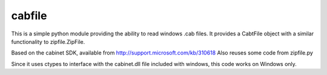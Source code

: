 cabfile
=======
This is a simple python module providing the ability to read windows .cab files.
It provides a CabtFile object with a similar functionality to zipfile.ZipFile.

Based on the cabinet SDK, available from http://support.microsoft.com/kb/310618
Also reuses some code from zipfile.py

Since it uses ctypes to interface with the cabinet.dll file included with windows,
this code works on Windows only.  


